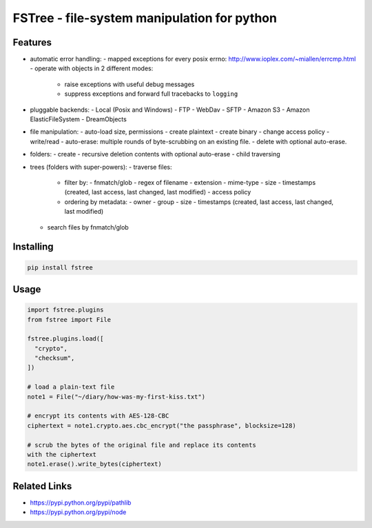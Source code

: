 FSTree - file-system manipulation for python
============================================

.. image:: https://readthedocs.org/projects/fstree/badge/?version=latest
   :target: http://fstree.readthedocs.io/en/latest/?badge=latest

.. image:: https://travis-ci.org/gabrielfalcao/fstree.svg?branch=master
   :target: https://travis-ci.org/gabrielfalcao/fstree

.. image:: https://codecov.io/gh/gabrielfalcao/fstree/branch/master/graph/badge.svg
   :target: https://codecov.io/gh/gabrielfalcao/fstree


Features
--------

- automatic error handling:
  - mapped exceptions for every posix errno: http://www.ioplex.com/~miallen/errcmp.html
  - operate with objects in 2 different modes:
    - raise exceptions with useful debug messages
    - suppress exceptions and forward full tracebacks to ``logging``

- pluggable backends:
  - Local (Posix and Windows)
  - FTP
  - WebDav
  - SFTP
  - Amazon S3
  - Amazon ElasticFileSystem
  - DreamObjects

- file manipulation:
  - auto-load size, permissions
  - create plaintext
  - create binary
  - change access policy
  - write/read
  - auto-erase: multiple rounds of byte-scrubbing on an existing file.
  - delete with optional auto-erase.

- folders:
  - create
  - recursive deletion contents with optional auto-erase
  - child traversing

- trees (folders with super-powers):
  - traverse files:
    - filter by:
      - fnmatch/glob
      - regex of filename
      - extension
      - mime-type
      - size
      - timestamps (created, last access, last changed, last modified)
      - access policy

    - ordering by metadata:
      - owner
      - group
      - size
      - timestamps (created, last access, last changed, last modified)

  - search files by fnmatch/glob


Installing
----------


.. code:: shell

   pip install fstree


Usage
------

.. code:: python


   import fstree.plugins
   from fstree import File

   fstree.plugins.load([
     "crypto",
     "checksum",
   ])

   # load a plain-text file
   note1 = File("~/diary/how-was-my-first-kiss.txt")

   # encrypt its contents with AES-128-CBC
   ciphertext = note1.crypto.aes.cbc_encrypt("the passphrase", blocksize=128)

   # scrub the bytes of the original file and replace its contents
   with the ciphertext
   note1.erase().write_bytes(ciphertext)



Related Links
-------------

- https://pypi.python.org/pypi/pathlib
- https://pypi.python.org/pypi/node
